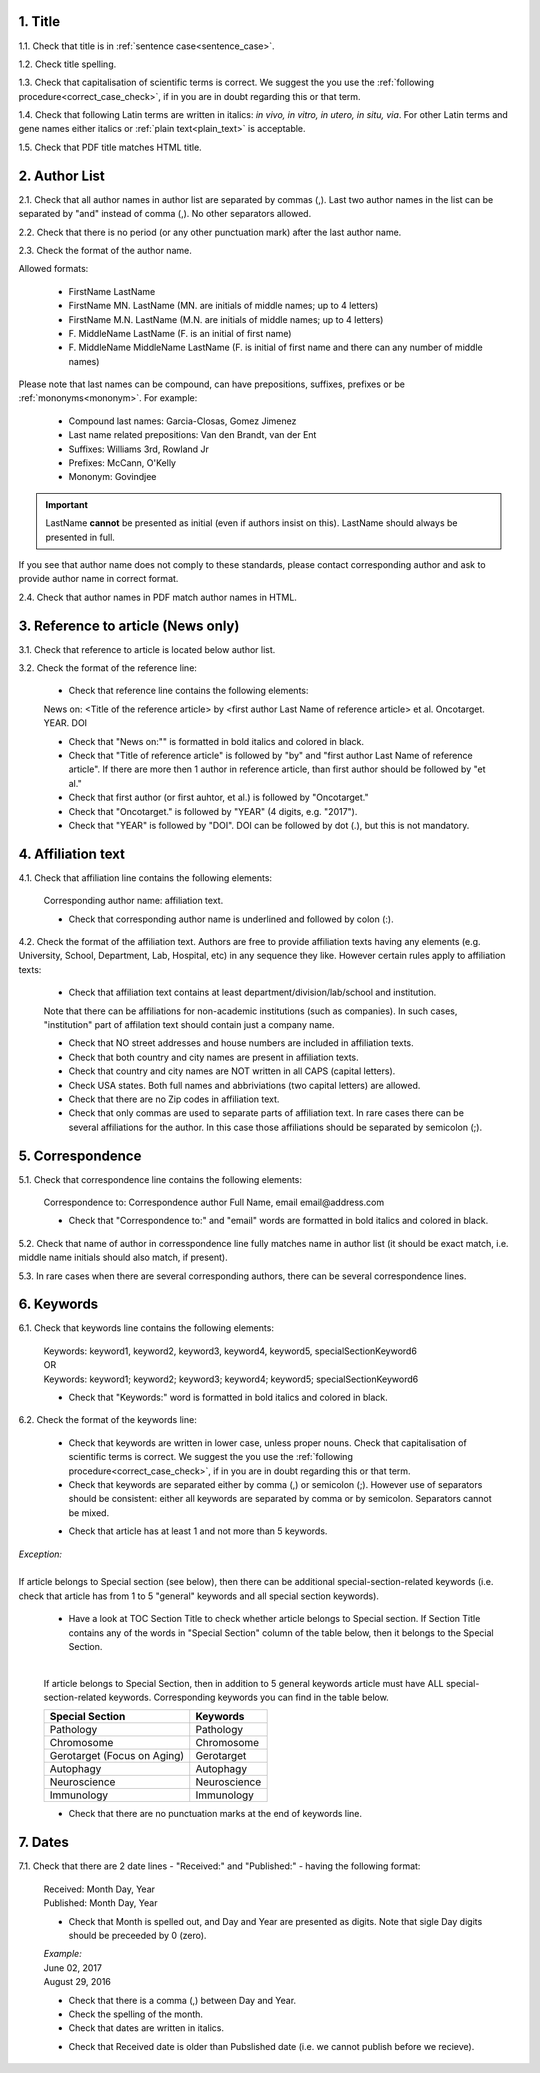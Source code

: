 .. role:: und

.. role:: sample

.. role:: samplei

.. role:: sampleu

.. role:: samplebi

.. role:: sampleiblk 

1. Title
--------

1.1. Check that title is in :ref:`sentence case<sentence_case>`.

1.2. Check title spelling.

1.3. Check that capitalisation of scientific terms is correct.
We suggest the you use the :ref:`following procedure<correct_case_check>`, if in you are in doubt regarding this or that term.

1.4. Check that following Latin terms are written in italics: *in vivo, in vitro, in utero, in situ, via*. 
For other Latin terms and gene names either italics or :ref:`plain text<plain_text>` is acceptable.

1.5. Check that PDF title matches HTML title.


2. Author List
--------------

2.1. Check that all author names in author list are separated by commas (,). Last two author names in the list can be separated by "and" instead of comma (,). No other separators allowed.

2.2. Check that there is no period (or any other punctuation mark) after the last author name.

.. image:: /_static/editor_author_list.png
   :alt: Author list separators
   :scale: 40%


2.3. Check the format of the author name. 

Allowed formats:

	+  :sample:`FirstName LastName`
	+  :sample:`FirstName MN. LastName` (MN. are initials of middle names; up to 4 letters)
	+  :sample:`FirstName M.N. LastName` (M.N. are initials of middle names; up to 4 letters)
	+  :sample:`F. MiddleName LastName` (F. is an initial of first name)
	+  :sample:`F. MiddleName MiddleName LastName` (F. is initial of first name and there can any number of middle names)

Please note that last names can be compound, can have prepositions, suffixes, prefixes or be :ref:`mononyms<mononym>`. For example:

	- Compound last names: :sample:`Garcia-Closas, Gomez Jimenez`
	- Last name related prepositions: :sample:`Van den Brandt, van der Ent`
	- Suffixes: :sample:`Williams 3rd, Rowland Jr`
	- Prefixes: :sample:`McCann, O'Kelly`
	- Mononym: :sample:`Govindjee`


.. Important::
	
	LastName **cannot** be presented as initial (even if authors insist on this). LastName should always be presented in full.


If you see that author name does not comply to these standards, please contact corresponding author and ask to provide author name in correct format.

2.4. Check that author names in PDF match author names in HTML.



3. Reference to article (News only)
-----------------------------------

3.1. Check that reference to article is located below author list.

3.2. Check the format of the reference line:

	- Check that reference line contains the following elements:

	:samplebi:`News on:` :samplei:`<Title of the reference article> by <first author Last Name of reference article> et al. Oncotarget. YEAR. DOI`    

	- Check that "News on:"" is formatted in bold italics and colored in black.

	- Check that "Title of reference article" is followed by "by" and "first author Last Name of reference article". If there are more then 1 author in reference article, than first author should be followed by "et al."

	- Check that first author (or first auhtor, et al.) is followed by "Oncotarget."

	- Check that "Oncotarget." is followed by "YEAR" (4 digits, e.g. "2017").

	- Check that "YEAR" is followed by "DOI". DOI can be followed by dot (.), but this is not mandatory.


.. image:: /_static/editor_news_reference.png
   :alt: Author list separators
   :scale: 60%


4. Affiliation text
-------------------

4.1. Check that affiliation line contains the following elements:

	:sampleiblk:`Corresponding author name:` :sample:`affiliation text`.

	- Check that corresponding author name is underlined and followed by colon (:).

	.. image:: /_static/editor_affiliations.png
	   :alt: Author list separators
	   :scale: 60%	


4.2. Check the format of the affiliation text. Authors are free to provide affiliation texts having any elements (e.g. University, School, Department, Lab, Hospital, etc) in any sequence they like. However certain rules apply to affiliation texts:

	- Check that affiliation text contains at least department/division/lab/school and institution.
	| Note that there can be affiliations for non-academic institutions (such as companies). In such cases, "institution" part of affilation text should contain just a company name.
	
	- Check that NO street addresses and house numbers are included in affiliation texts.

	- Check that both country and city names are present in affiliation texts.

	- Check that country and city names are NOT written in all CAPS (capital letters).

	- Check USA states. Both full names and abbriviations (two capital letters) are allowed.
	  
	- Check that there are no Zip codes in affiliation text.

	- Check that only commas are used to separate parts of affiliation text. In rare cases there can be several affiliations for the author. In this case those affiliations should be separated by semicolon (;).


5. Correspondence
-----------------

5.1. Check that correspondence line contains the following elements:

	:samplebi:`Correspondence to:` :samplei:`Correspondence author Full Name,` :samplebi:`email` :samplei:`email@address.com`

	- Check that "Correspondence to:" and "email" words are formatted in bold italics and colored in black.

.. image:: /_static/editor_correspondence.png
   :alt: Correspondence
   :scale: 60%	


5.2. Check that name of author in corresspondence line fully matches name in author list (it should be exact match, i.e. middle name initials should also match, if present).

5.3. In rare cases when there are several corresponding authors, there can be several correspondence lines.

	

6. Keywords
-----------

6.1. Check that keywords line contains the following elements:

	| :samplebi:`Keywords:` :samplei:`keyword1, keyword2, keyword3, keyword4, keyword5, specialSectionKeyword6`
	| OR
	| :samplebi:`Keywords:` :samplei:`keyword1; keyword2; keyword3; keyword4; keyword5; specialSectionKeyword6`


	- Check that "Keywords:" word is formatted in bold italics and colored in black.

6.2. Check the format of the keywords line:
	
	- Check that keywords are written in lower case, unless proper nouns. Check that capitalisation of scientific terms is correct. We suggest the you use the :ref:`following procedure<correct_case_check>`, if in you are in doubt regarding this or that term.

	- Check that keywords are separated either by comma (,) or semicolon (;). However use of separators should be consistent: either all keywords are separated by comma or by semicolon. Separators cannot be mixed.

	
	.. image:: /_static/editor_keywords.png
   		:alt: Keywords
		:scale: 60%

	- Check that article has at least 1 and not more than 5 keywords.

| `Exception:` 
|
| If article belongs to Special section (see below), then there can be additional special-section-related keywords (i.e. check that article has from 1 to 5 "general" keywords and all special section keywords).

	- Have a look at TOC Section Title to check whether article belongs to Special section. If Section Title contains any of the words in "Special Section" column of the table below, then it belongs to the Special Section.

	
	.. image:: /_static/editor_special_section.png
   		:alt: Special Section
   		:scale: 60%
   	|
	If article belongs to Special Section, then in addition to 5 general keywords article must have ALL special-section-related keywords. Corresponding keywords you can find in the table below.


	+-----------------------------+--------------+ 
	| Special Section             | Keywords     | 
	+=============================+==============+ 
	| Pathology                   | Pathology    | 
	+-----------------------------+--------------+ 
	| Chromosome                  | Chromosome   | 
	+-----------------------------+--------------+ 
	| Gerotarget (Focus on Aging) | Gerotarget   | 
	+-----------------------------+--------------+ 
	| Autophagy                   | Autophagy    | 
	+-----------------------------+--------------+ 
	| Neuroscience	              | Neuroscience | 
	+-----------------------------+--------------+ 
	| Immunology	              | Immunology   | 
	+-----------------------------+--------------+

	- Check that there are no punctuation marks at the end of keywords line.


7. Dates
--------

7.1. Check that there are 2 date lines - "Received:" and "Published:" - having the following format:

	| :samplebi:`Received:` :samplei:`Month Day, Year`
	| :samplebi:`Published:` :samplei:`Month Day, Year`
	

	- Check that Month is spelled out, and Day and Year are presented as digits. Note that sigle Day digits should be preceeded by 0 (zero).

	| 	`Example:`
	|	June 02, 2017
	| 	August 29, 2016
 
 	- Check that there is a comma (,) between Day and Year.

 	- Check the spelling of the month.

 	- Check that dates are written in italics.

 	.. image:: /_static/editor_dates.png
   		:alt: Dates format
   		:scale: 60%

 	- Check that Received date is older than Pubslished date (i.e. we cannot publish before we recieve).

